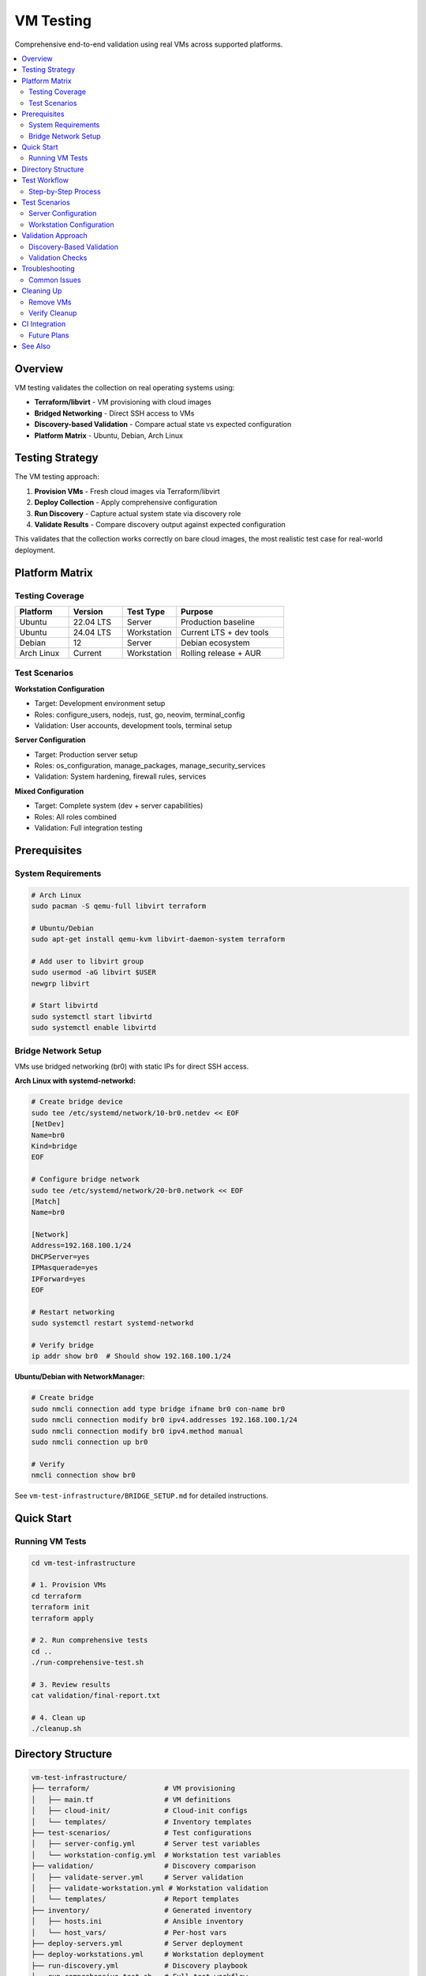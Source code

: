 VM Testing
==========

Comprehensive end-to-end validation using real VMs across supported platforms.

.. contents::
   :local:
   :depth: 2

Overview
--------

VM testing validates the collection on real operating systems using:

* **Terraform/libvirt** - VM provisioning with cloud images
* **Bridged Networking** - Direct SSH access to VMs
* **Discovery-based Validation** - Compare actual state vs expected configuration
* **Platform Matrix** - Ubuntu, Debian, Arch Linux

Testing Strategy
----------------

The VM testing approach:

1. **Provision VMs** - Fresh cloud images via Terraform/libvirt
2. **Deploy Collection** - Apply comprehensive configuration
3. **Run Discovery** - Capture actual system state via discovery role
4. **Validate Results** - Compare discovery output against expected configuration

This validates that the collection works correctly on bare cloud images,
the most realistic test case for real-world deployment.

Platform Matrix
---------------

Testing Coverage
~~~~~~~~~~~~~~~~

.. list-table::
   :header-rows: 1
   :widths: 20 20 20 40

   * - Platform
     - Version
     - Test Type
     - Purpose
   * - Ubuntu
     - 22.04 LTS
     - Server
     - Production baseline
   * - Ubuntu
     - 24.04 LTS
     - Workstation
     - Current LTS + dev tools
   * - Debian
     - 12
     - Server
     - Debian ecosystem
   * - Arch Linux
     - Current
     - Workstation
     - Rolling release + AUR

Test Scenarios
~~~~~~~~~~~~~~

**Workstation Configuration**

* Target: Development environment setup
* Roles: configure_users, nodejs, rust, go, neovim, terminal_config
* Validation: User accounts, development tools, terminal setup

**Server Configuration**

* Target: Production server setup
* Roles: os_configuration, manage_packages, manage_security_services
* Validation: System hardening, firewall rules, services

**Mixed Configuration**

* Target: Complete system (dev + server capabilities)
* Roles: All roles combined
* Validation: Full integration testing

Prerequisites
-------------

System Requirements
~~~~~~~~~~~~~~~~~~~

.. code-block:: bash

   # Arch Linux
   sudo pacman -S qemu-full libvirt terraform

   # Ubuntu/Debian
   sudo apt-get install qemu-kvm libvirt-daemon-system terraform

   # Add user to libvirt group
   sudo usermod -aG libvirt $USER
   newgrp libvirt

   # Start libvirtd
   sudo systemctl start libvirtd
   sudo systemctl enable libvirtd

Bridge Network Setup
~~~~~~~~~~~~~~~~~~~~

VMs use bridged networking (br0) with static IPs for direct SSH access.

**Arch Linux with systemd-networkd:**

.. code-block:: bash

   # Create bridge device
   sudo tee /etc/systemd/network/10-br0.netdev << EOF
   [NetDev]
   Name=br0
   Kind=bridge
   EOF

   # Configure bridge network
   sudo tee /etc/systemd/network/20-br0.network << EOF
   [Match]
   Name=br0

   [Network]
   Address=192.168.100.1/24
   DHCPServer=yes
   IPMasquerade=yes
   IPForward=yes
   EOF

   # Restart networking
   sudo systemctl restart systemd-networkd

   # Verify bridge
   ip addr show br0  # Should show 192.168.100.1/24

**Ubuntu/Debian with NetworkManager:**

.. code-block:: bash

   # Create bridge
   sudo nmcli connection add type bridge ifname br0 con-name br0
   sudo nmcli connection modify br0 ipv4.addresses 192.168.100.1/24
   sudo nmcli connection modify br0 ipv4.method manual
   sudo nmcli connection up br0

   # Verify
   nmcli connection show br0

See ``vm-test-infrastructure/BRIDGE_SETUP.md`` for detailed instructions.

Quick Start
-----------

Running VM Tests
~~~~~~~~~~~~~~~~

.. code-block:: bash

   cd vm-test-infrastructure

   # 1. Provision VMs
   cd terraform
   terraform init
   terraform apply

   # 2. Run comprehensive tests
   cd ..
   ./run-comprehensive-test.sh

   # 3. Review results
   cat validation/final-report.txt

   # 4. Clean up
   ./cleanup.sh

Directory Structure
-------------------

.. code-block:: text

   vm-test-infrastructure/
   ├── terraform/                  # VM provisioning
   │   ├── main.tf                 # VM definitions
   │   ├── cloud-init/             # Cloud-init configs
   │   └── templates/              # Inventory templates
   ├── test-scenarios/             # Test configurations
   │   ├── server-config.yml       # Server test variables
   │   └── workstation-config.yml  # Workstation test variables
   ├── validation/                 # Discovery comparison
   │   ├── validate-server.yml     # Server validation
   │   ├── validate-workstation.yml # Workstation validation
   │   └── templates/              # Report templates
   ├── inventory/                  # Generated inventory
   │   ├── hosts.ini               # Ansible inventory
   │   └── host_vars/              # Per-host vars
   ├── deploy-servers.yml          # Server deployment
   ├── deploy-workstations.yml     # Workstation deployment
   ├── run-discovery.yml           # Discovery playbook
   ├── run-comprehensive-test.sh   # Full test workflow
   └── cleanup.sh                  # VM cleanup

Test Workflow
-------------

Step-by-Step Process
~~~~~~~~~~~~~~~~~~~~

**1. VM Provisioning**

Terraform creates VMs with:

* Fresh cloud images (minimal installation)
* Bridged network with static IPs (192.168.100.50-53)
* Cloud-init with SSH key
* 2 CPU, 2GB RAM, 20GB disk

.. code-block:: bash

   cd terraform
   terraform apply -auto-approve

**2. Deploy Configuration**

Apply collection to VMs:

.. code-block:: bash

   # Deploy to servers
   ansible-playbook -i inventory/hosts.ini \
     --extra-vars "@test-scenarios/server-config.yml" \
     deploy-servers.yml

   # Deploy to workstations
   ansible-playbook -i inventory/hosts.ini \
     --extra-vars "@test-scenarios/workstation-config.yml" \
     deploy-workstations.yml

**3. Run Discovery**

Capture actual system state:

.. code-block:: bash

   ansible-playbook -i inventory/hosts.ini run-discovery.yml

This creates ``inventory/host_vars/{hostname}/vars.yml`` with discovered state.

**4. Validate Results**

Compare discovery against expected configuration:

.. code-block:: bash

   # Validate servers
   ansible-playbook -i inventory/hosts.ini \
     validation/validate-server.yml

   # Validate workstations
   ansible-playbook -i inventory/hosts.ini \
     validation/validate-workstation.yml

Validation checks:

* Packages installed
* Services running
* Firewall rules configured
* Users created
* Development tools installed

**5. Generate Report**

Creates summary report:

.. code-block:: text

   ═══════════════════════════════════════════════════════
   VM TEST VALIDATION REPORT
   ═══════════════════════════════════════════════════════

   Test Summary:
   - Total Hosts: 4
   - Passed: 4
   - Failed: 0
   - Success Rate: 100%

   Platform Results:
   ✅ ubuntu2204-server: 12/12 checks passed
   ✅ ubuntu2404-workstation: 16/16 checks passed
   ✅ debian12-server: 12/12 checks passed
   ✅ arch-workstation: 14/14 checks passed

Test Scenarios
--------------

Server Configuration
~~~~~~~~~~~~~~~~~~~~

Located in ``test-scenarios/server-config.yml``:

.. code-block:: yaml

   # System configuration
   host_hostname: "{{ inventory_hostname }}"
   domain_name: "dev.local"
   domain_timezone: "America/Los_Angeles"

   # Package installation
   manage_packages_all:
     Ubuntu: [curl, wget, git, vim]
     Debian: [curl, wget, git, vim]

   # Security services
   firewall:
     enabled: true
     default_policy:
       incoming: deny
       outgoing: allow
     rules:
       - { port: 22, protocol: tcp, rule: allow }
       - { port: 80, protocol: tcp, rule: allow }

Workstation Configuration
~~~~~~~~~~~~~~~~~~~~~~~~~~

Located in ``test-scenarios/workstation-config.yml``:

.. code-block:: yaml

   # User environment
   users:
     - name: ed
       shell: /bin/bash
       git:
         user_name: "Ed Wolski"
         user_email: "ed@dev.local"
       nodejs:
         packages: [typescript, eslint]
       rust:
         packages: [ripgrep, bat]
       neovim:
         enabled: true

   # Development packages
   manage_packages_all:
     Ubuntu: [mc, emacs-nox]
     Archlinux: [firefox, mc]

Validation Approach
-------------------

Discovery-Based Validation
~~~~~~~~~~~~~~~~~~~~~~~~~~

Rather than testing implementation details, we validate outcomes:

1. **Deploy** - Apply configuration to VMs
2. **Discover** - Capture actual system state
3. **Compare** - Match discovery output against expected values

This approach:

* Tests real-world functionality
* Validates end-to-end behavior
* Catches integration issues
* Proves configuration works on bare systems

Validation Checks
~~~~~~~~~~~~~~~~~

**Package Installation**

.. code-block:: yaml

   - name: Verify packages installed
     assert:
       that: "'{{ item }}' in ansible_facts.packages"
       fail_msg: "Package {{ item }} not installed"
     loop: "{{ expected_packages }}"

**Service Status**

.. code-block:: yaml

   - name: Verify services running
     assert:
       that: "services[item].state == 'running'"
       fail_msg: "Service {{ item }} not running"
     loop: "{{ expected_services }}"

**Firewall Rules**

.. code-block:: yaml

   - name: Verify firewall rules
     assert:
       that: "item in ufw_rules"
       fail_msg: "Firewall rule {{ item }} not configured"
     loop: "{{ expected_rules }}"

Troubleshooting
---------------

Common Issues
~~~~~~~~~~~~~

**Bridge Network Not Available**

.. code-block:: bash

   # Verify bridge exists
   ip addr show br0

   # If missing, see BRIDGE_SETUP.md
   # Or use NAT network (edit terraform/main.tf)

**Terraform Apply Fails**

.. code-block:: bash

   # Check libvirt is running
   sudo systemctl status libvirtd

   # Verify storage pool
   virsh pool-list --all

   # Check terraform state
   terraform show

**SSH Connection Failures**

.. code-block:: bash

   # Verify VMs are running
   virsh list --all

   # Check VM IP addresses
   virsh domifaddr ubuntu2204-server

   # Test SSH manually
   ssh -i ~/.ssh/id_ed25519 ed@192.168.100.50

**Discovery Failures**

.. code-block:: bash

   # Run discovery manually
   ansible-playbook -i inventory/hosts.ini run-discovery.yml -v

   # Check generated vars
   cat inventory/host_vars/ubuntu2204-server/vars.yml

Cleaning Up
-----------

Remove VMs
~~~~~~~~~~

.. code-block:: bash

   # Using cleanup script
   ./cleanup.sh

   # Manual cleanup
   cd terraform
   terraform destroy -auto-approve

   # Remove generated files
   rm -rf inventory/host_vars/*/vars.yml
   rm -f ssh-config inventory/hosts.ini

Verify Cleanup
~~~~~~~~~~~~~~

.. code-block:: bash

   # Check no VMs running
   virsh list --all

   # Check terraform state
   cd terraform && terraform show

CI Integration
--------------

Future Plans
~~~~~~~~~~~~

VM testing is currently manual. Future plans include:

* GitLab CI runners with nested virtualization
* Automated VM test runs on merge requests
* Performance benchmarking
* Long-running stability tests

See Also
--------

* :doc:`running-tests` - Local molecule testing
* :doc:`molecule-architecture` - Test infrastructure
* :doc:`writing-tests` - Creating new tests

